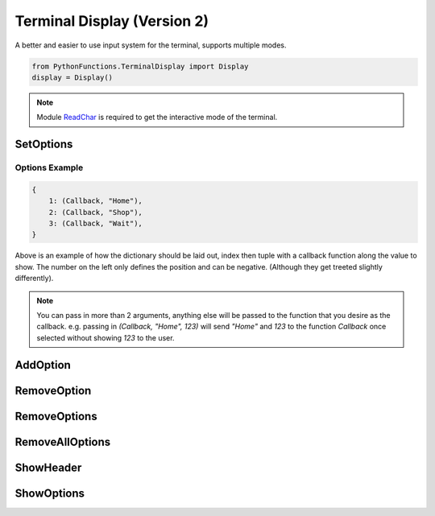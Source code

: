 Terminal Display (Version 2)
============================

A better and easier to use input system for the terminal, supports multiple modes.

.. code-block:: python

    from PythonFunctions.TerminalDisplay import Display
    display = Display()

.. note::
    Module `ReadChar`_ is required to get the interactive mode of the terminal.

.. _ReadChar: https://pypi.org/project/readchar/

SetOptions
----------

.. py:function:: SetOptions(options)
    :noindex:

    Sets the options for the terminal to display.

    :param options: The options to pass to the UI
    :type options: dict

Options Example
^^^^^^^^^^^^^^^

.. code-block:: python
    
    {
        1: (Callback, "Home"),
        2: (Callback, "Shop"),
        3: (Callback, "Wait"),
    }

Above is an example of how the dictionary should be laid out, index then tuple with a callback function along the value to show.
The number on the left only defines the position and can be negative. (Although they get treeted slightly differently).

.. note::
    You can pass in more than 2 arguments, anything else will be passed to the function that you desire as the callback.
    e.g. passing in `(Callback, "Home", 123)` will send `"Home"` and `123` to the function `Callback` once selected without showing `123` to the user.

AddOption
---------

.. py:function:: AddOption(index, value)
    :noindex:

    Add an option to the display. This can also update an existing option

    :param index: Position to add it to
    :param value: Value to add the option (Must be like above)
    :type index: int
    :type value: tuple

RemoveOption
------------

.. py:function:: RemoveOption(index)
    :noindex:

    Remove the specified option from the list to display.

    :param index: The position to remove the option from
    :type index: int
    :returns: The value at that position
    :rtype: tuple    

RemoveOptions
-------------

.. py:function:: RemoveOptions(*index)
    :noindex:

    Remove all options specified

    :param index: The index to remove the option from
    :type index: int
    :return: The value at those positions
    :rtype: list

RemoveAllOptions
----------------

.. py:function:: RemoveAllOptions()
    :noindex:

    Clears the list

ShowHeader
----------

.. py:function:: ShowHeader(text)
    :noindex:

    Shows a header

    :param text: (Optional), Text to display in the header. Defaults to "Display.py"
    :type text: str

ShowOptions
-----------

.. py:function:: ShowOptions(useList)
    :noindex:

    The main function shows all the options that have been specified.

    :param useList: (Optional) To use a list format instead of a interactive movable format
    :type useList: bool 
    :returns: The result of the callback function of the chosen input
    :rtype: any